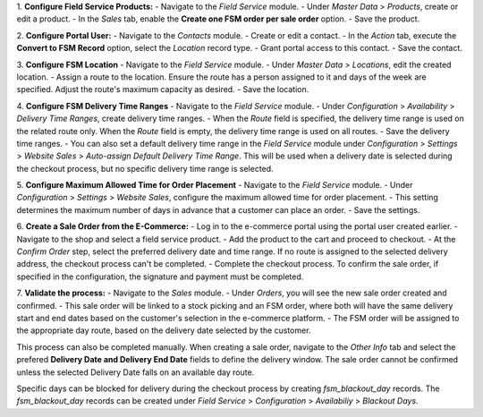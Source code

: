 1. **Configure Field Service Products:**
- Navigate to the `Field Service` module.
- Under `Master Data` > `Products`, create or edit a product.
- In the `Sales` tab, enable the **Create one FSM order per sale order** option.
- Save the product.

2. **Configure Portal User:**
- Navigate to the `Contacts` module.
- Create or edit a contact.
- In the `Action` tab, execute the **Convert to FSM Record** option, select the `Location` record type.
- Grant portal access to this contact.
- Save the contact.

3. **Configure FSM Location**
- Navigate to the `Field Service` module.
- Under `Master Data` > `Locations`, edit the created location.
- Assign a route to the location. Ensure the route has a person assigned to it and days of the week are specified. Adjust the route's maximum capacity as desired.
- Save the location.

4. **Configure FSM Delivery Time Ranges**
- Navigate to the `Field Service` module.
- Under `Configuration` > `Availability` > `Delivery Time Ranges`, create delivery time ranges.
- When the `Route` field is specified, the delivery time range is used on the related route only. When the `Route` field is empty, the delivery time range is used on all routes.
- Save the delivery time ranges.
- You can also set a default delivery time range in the `Field Service` module under `Configuration` > `Settings` > `Website Sales` > `Auto-assign Default Delivery Time Range`. This will be used when a delivery date is selected during the checkout process, but no specific delivery time range is selected.

5. **Configure Maximum Allowed Time for Order Placement**
- Navigate to the `Field Service` module.
- Under `Configuration` > `Settings` > `Website Sales`, configure the maximum allowed time for order placement.
- This setting determines the maximum number of days in advance that a customer can place an order.
- Save the settings.

6. **Create a Sale Order from the E-Commerce:**
- Log in to the e-commerce portal using the portal user created earlier.
- Navigate to the shop and select a field service product.
- Add the product to the cart and proceed to checkout.
- At the `Confirm Order` step, select the preferred delivery date and time range. If no route is assigned to the selected delivery address, the checkout process can't be completed.
- Complete the checkout process. To confirm the sale order, if specified in the configuration, the signature and payment must be completed.

7. **Validate the process:**
- Navigate to the `Sales` module.
- Under `Orders`, you will see the new sale order created and confirmed.
- This sale order will be linked to a stock picking and an FSM order, where both will have the same delivery start and end dates based on the customer's selection in the e-commerce platform.
- The FSM order will be assigned to the appropriate day route, based on the delivery date selected by the customer.

This process can also be completed manually. When creating a sale order, navigate to the `Other Info` tab and select the prefered **Delivery Date and Delivery End Date** fields to define the delivery window. The sale order cannot be confirmed unless the selected Delivery Date falls on an available day route.

Specific days can be blocked for delivery during the checkout process by creating `fsm_blackout_day` records. The `fsm_blackout_day` records can be created under `Field Service` > `Configuration` > `Availabiliy` > `Blackout Days`.
